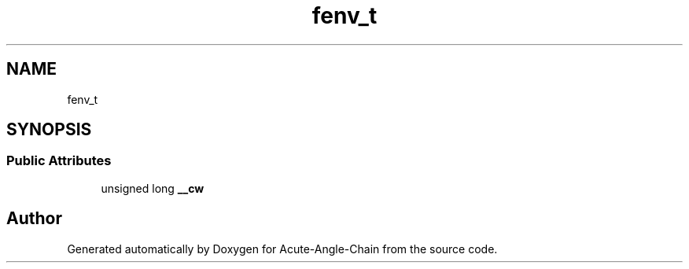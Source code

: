.TH "fenv_t" 3 "Sun Jun 3 2018" "Acute-Angle-Chain" \" -*- nroff -*-
.ad l
.nh
.SH NAME
fenv_t
.SH SYNOPSIS
.br
.PP
.SS "Public Attributes"

.in +1c
.ti -1c
.RI "unsigned long \fB__cw\fP"
.br
.in -1c

.SH "Author"
.PP 
Generated automatically by Doxygen for Acute-Angle-Chain from the source code\&.
